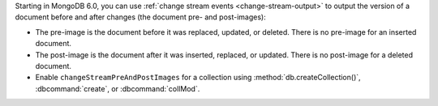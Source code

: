 Starting in MongoDB 6.0, you can use :ref:`change stream events
<change-stream-output>` to output the version of a document before and
after changes (the document pre- and post-images):

- The pre-image is the document before it was replaced, updated, or
  deleted. There is no pre-image for an inserted document.

- The post-image is the document after it was inserted, replaced, or
  updated. There is no post-image for a deleted document.

- Enable ``changeStreamPreAndPostImages`` for a collection using
  :method:`db.createCollection()`, :dbcommand:`create`, or
  :dbcommand:`collMod`.
